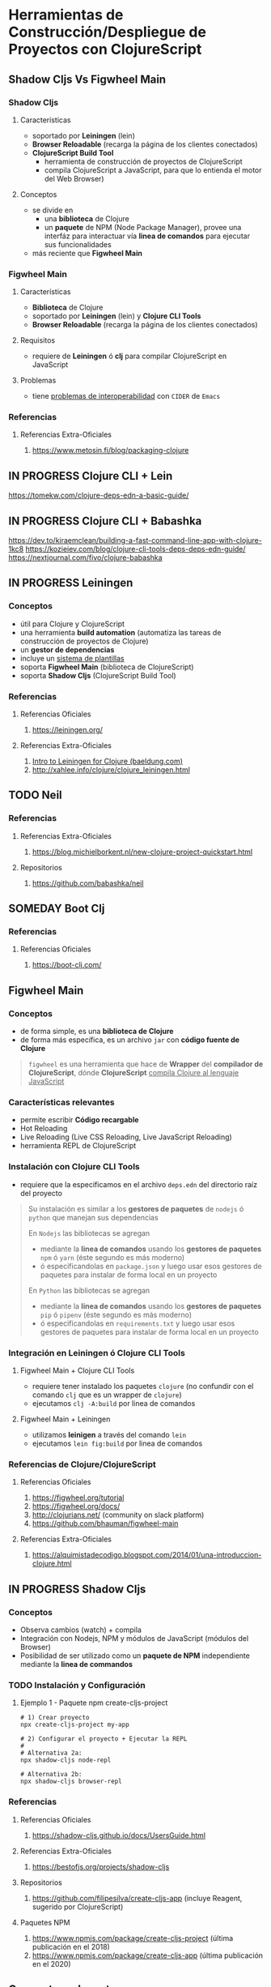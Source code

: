 * Herramientas de Construcción/Despliegue de Proyectos con ClojureScript
   :PROPERTIES:
   :DATE-CREATED: <2023-11-12 Sun>
   :DATE-UPDATED: <2023-11-12 Sun>
   :BOOK: nil
   :BOOK-CHAPTERS: nil
   :COURSE: nil
   :COURSE-LESSONS: nil
   :END:
** Shadow Cljs Vs Figwheel Main
*** Shadow Cljs
**** Características
- soportado por *Leiningen* (lein)
- *Browser Reloadable* (recarga la página de los clientes conectados)
- *ClojureScript Build Tool*
  - herramienta de construcción de proyectos de ClojureScript
  - compila ClojureScript a JavaScript, para que lo entienda el motor del Web Browser)
**** Conceptos
- se divide en
  - una *biblioteca* de Clojure
  - un *paquete* de NPM (Node Package Manager), provee una interfáz para interactuar vía *linea de comandos* para ejecutar sus funcionalidades
- más reciente que *Figwheel Main*
*** Figwheel Main
**** Características
- *Biblioteca* de Clojure
- soportado por *Leiningen* (lein) y *Clojure CLI Tools*
- *Browser Reloadable* (recarga la página de los clientes conectados)
**** Requisitos
- requiere de *Leiningen* ó *clj* para compilar ClojureScript en JavaScript
**** Problemas
- tiene _problemas de interoperabilidad_ con ~CIDER~ de ~Emacs~
*** Referencias
**** Referencias Extra-Oficiales
1. https://www.metosin.fi/blog/packaging-clojure
** IN PROGRESS Clojure CLI + Lein
https://tomekw.com/clojure-deps-edn-a-basic-guide/
** IN PROGRESS Clojure CLI + Babashka
https://dev.to/kiraemclean/building-a-fast-command-line-app-with-clojure-1kc8
https://kozieiev.com/blog/clojure-cli-tools-deps-deps-edn-guide/
https://nextjournal.com/fivo/clojure-babashka
** IN PROGRESS Leiningen
#+BEGIN_COMMENT
Al parecer Leiningen ya no se utiliza tanto porque requiere varias configuraciones,
se prefiere Boot por sobre Leiningen porque en vez de configurar se utiliza código Clojure

Boot parece que tampóco se utiliza, porque tiene problemas de performance y bugs

Algunos ahora utilizan Clojure CLI + DEPS + Lein

- use Leiningen for a self-contained tool (used for most existing Clojure projects)
- use Clojure CLI for flexibility and a wide range of community tools (growing use for new projects)

https://www.quora.com/Why-would-Clojure-programmers-want-to-switch-from-Lein-to-Boot
https://www.braveclojure.com/appendix-b/
https://clojureverse.org/t/leiningn-boot-the-command-line-tool-starting-from-scratch/9852
https://www.reddit.com/r/Clojure/comments/kuth60/is_boot_deadon_life_support/
https://clojure.org/guides/deps_and_cli
https://clojureverse.org/t/leiningn-boot-the-command-line-tool-starting-from-scratch/9852/2
https://danielcompton.net/snippets/leiningen-dependency-commands-clojure-cli
#+END_COMMENT
*** Conceptos
- útil para Clojure y ClojureScript
- una herramienta *build automation* (automatiza las tareas de construcción de proyectos de Clojure)
- un *gestor de dependencias*
- incluye un _sistema de plantillas_
- soporta *Figwheel Main* (biblioteca de ClojureScript)
- soporta *Shadow Cljs* (ClojureScript Build Tool)
*** Referencias
**** Referencias Oficiales
1. https://leiningen.org/
**** Referencias Extra-Oficiales
1. [[https://www.baeldung.com/leiningen-clojure][Intro to Leiningen for Clojure (baeldung.com)]]
2. http://xahlee.info/clojure/clojure_leiningen.html
** TODO Neil
*** Referencias
**** Referencias Extra-Oficiales
1. https://blog.michielborkent.nl/new-clojure-project-quickstart.html
**** Repositorios
1. https://github.com/babashka/neil
** SOMEDAY Boot Clj
*** Referencias
**** Referencias Oficiales
1. https://boot-clj.com/
** Figwheel Main
*** Conceptos
- de forma simple, es una *biblioteca de Clojure*
- de forma más específica, es un archivo ~jar~ con *código fuente de Clojure*

#+BEGIN_QUOTE
~figwheel~ es una herramienta que hace de *Wrapper* del *compilador de ClojureScript*,
dónde *ClojureScript* _compila Clojure al lenguaje JavaScript_
#+END_QUOTE
*** Características relevantes
- permite escribir *Código recargable*
- Hot Reloading
- Live Reloading (Live CSS Reloading, Live JavaScript Reloading)
- herramienta REPL de ClojureScript
*** Instalación con Clojure CLI Tools
- requiere que la especificamos en el archivo ~deps.edn~ del directorio raíz del proyecto

#+BEGIN_QUOTE
Su instalación es similar a los *gestores de paquetes* de ~nodejs~ ó ~python~ que manejan sus dependencias

En ~Nodejs~ las bibliotecas se agregan
  - mediante la *linea de comandos* usando los *gestores de paquetes* ~npm~ ó ~yarn~ (éste segundo es más moderno)
  - ó especificandolas en ~package.json~ y luego usar esos gestores de paquetes para instalar de forma local en un proyecto

En ~Python~ las bibliotecas se agregan
  - mediante la *linea de comandos* usando los *gestores de paquetes* ~pip~ ó ~pipenv~ (éste segundo es más moderno)
  - ó especificandolas en ~requirements.txt~ y luego usar esos gestores de paquetes para instalar de forma local en un proyecto
#+END_QUOTE
*** Integración en Leiningen ó Clojure CLI Tools
**** Figwheel Main + Clojure CLI Tools
- requiere tener instalado los paquetes ~clojure~ (no confundir con el comando ~clj~ que es un wrapper de ~clojure~)
- ejecutamos ~clj -A:build~ por linea de comandos
**** Figwheel Main + Leiningen
- utilizamos *leinigen* a través del comando ~lein~
- ejecutamos ~lein fig:build~ por linea de comandos
*** Referencias de Clojure/ClojureScript
**** Referencias Oficiales
1. https://figwheel.org/tutorial
2. https://figwheel.org/docs/
3. http://clojurians.net/ (community on slack platform)
4. https://github.com/bhauman/figwheel-main
**** Referencias Extra-Oficiales
1. https://alquimistadecodigo.blogspot.com/2014/01/una-introduccion-clojure.html
** IN PROGRESS Shadow Cljs
*** Conceptos
- Observa cambios (watch) + compila
- Integración con Nodejs, NPM y módulos de JavaScript (módulos del Browser)
- Posibilidad de ser utilizado como un *paquete de NPM* independiente mediante la *linea de commandos*
*** TODO Instalación y Configuración
**** Ejemplo 1 - Paquete npm create-cljs-project
#+BEGIN_SRC shell
  # 1) Crear proyecto
  npx create-cljs-project my-app

  # 2) Configurar el proyecto + Ejecutar la REPL
  #
  # Alternativa 2a:
  npx shadow-cljs node-repl

  # Alternativa 2b:
  npx shadow-cljs browser-repl
#+END_SRC
*** Referencias
**** Referencias Oficiales
1. https://shadow-cljs.github.io/docs/UsersGuide.html
**** Referencias Extra-Oficiales
1. https://bestofjs.org/projects/shadow-cljs
**** Repositorios
1. https://github.com/filipesilva/create-cljs-app (incluye Reagent, sugerido por ClojureScript)
**** Paquetes NPM
1. https://www.npmjs.com/package/create-cljs-project (última publicación en el 2018)
2. https://www.npmjs.com/package/create-cljs-app (última publicación en el 2020)
** Conceptos relevantes
*** JAR
- las siglas de *Java ARchive*
- un tipo archivo de Java que _contiene/archiva muchos archivos en uno sólo_ con extensión ~.jar~
- un *archivo ejecutable* (programa) que se ejecuta por la *linea de comandos* ~java -jar nombre-archivo.jar~
*** CIDER
#+BEGIN_QUOTE
CIDER son las siglas de *Clojure/ClojureScript Interactive Development Environment that Rocks*,
extiende ~Emacs~ agregandole soporte para *programar en Clojure de forma interactiva* (Interactive Programming environment)

El modo ~clojure-mode~ de Emacs
- agrega soporte a la edición de archivos fuente de Clojure

Mientras que el modo ~cider-mode~ de Emacs
- agrega soporte para _interactuar con procesos en ejecución de Clojure_ para
  - compilación y depuración
  - búsqueda de definiciones y documentación
  - autocompletado de código
#+END_QUOTE
*** Código Recargable
#+BEGIN_QUOTE
Una aplicación con *código recargable* requiere que un programa

1. observe los cambios en el código fuente (ej. el de ClojureScript en archivos .cjs)
2. compile el código fuente (Ej. clojurescript a javascript para que lo entienda el motor del Web Browser)
#+END_QUOTE
*** Hot Reloading (ó Interactive Programming)
**** Conceptos
- _Inyecta código fuente actualizado_ a _una aplicación en ejecución_
- evita pasar por el ciclo de (rebuild+relaunch) *re-construcción* y *re-ejecución* de toda la aplicación
- recarga/refresca/actualiza _en tiempo real_ sólo el _código fuente actualizado_ (en vez de toda la aplicación)
**** Proceso resumido del paso a paso
#+BEGIN_QUOTE
Mantiene _el estado de la aplicación_ y recarga/actualiza sólo _el código fuente actualizado_

Si lo vemos de forma procedural, el paso a paso sería algo así
1. la aplicación se mantiene en ejecución (running)
2. le inyecta nuevas versiones de los archivos que fueron modificados en tiempo de ejecución (running)
3. recarga/refresca/actualiza _en tiempo real_ sólo el _código fuente actualizado_ (en vez de toda la aplicación)
#+END_QUOTE
**** Escenarios dónde es necesario
- si modificamos un formulario mientras lo probamos, y no queremos volver a completar todos los campos de texto
*** Live Reloading
**** Conceptos
- ante cada *cambio de estado* de la aplicación, se refresca/actualiza automáticamente la aplicación entera
- evita que el desarrollador deba refrescar la aplicación para ver los cambios

#+BEGIN_QUOTE
Un *cambio de estado* podría ser
- agregar un elemento en el DOM (Ej. sidebar, footer, header, menu de opciones, ..)
#+END_QUOTE
**** Escenarios dónde es necesario
- llevar la aplicación a *un estado anterior*
- remover _cambios que producen problemas_
- descartar _elementos del DOM_ no deseados
**** Live CSS Reloading
1. observa _cambios en las hojas de estilo_ (.css)
2. notifica a todos los _clientes conectados_ (pestañas del Web Browser del celular, del ordenador, ..)
3. en _tiempo real el Web Browser actualiza el contenido_ de la página de los _clientes conectados_
**** Live JavaScript Reloading
1. observa _cambios en los scripts_ (.js)
2. notifica a todos los _clientes conectados_ (pestañas del Web Browser del celular, del ordenador, ..)
3. en _tiempo real el Web Browser actualiza el contenido_ de la página de los _clientes conectados_
*** Hot Reloading Vs Live Reloading
#+BEGIN_QUOTE
Con *Live Reloading* se refresca/actualiza automáticamente _la aplicación entera_,
ante cada *cambio de estado* de la aplicación

Mientras que con *Hot Reloading* refresca _en tiempo real_ sólo el _código fuente actualizado_
en vez de toda la aplicación
#+END_QUOTE
*** Herramienta REPL de ClojureScript integrada
- sus siglas refieren al proceso *Read-Eval-Print-Loop*
- dependiente del Web Browser (Ej. firefox, chrome, ..) para funcionar
- interactúa entre distintos ambientes (environment)
  - el ambiente de la app en ejecución en el Web Browser (Ej. si le asociamos el namespace ~clj.user~)
  - el ambiente de desarrollo (Ej. si le asociamos el namespace ~proyecto.calculadora~)
*** Referencias de Clojure/ClojureScript
**** Videoconferencias
1. [[https://www.youtube.com/watch?v=j-kj2qwJa_E][Developing ClojureScript with figwheel + LIVE reloading + HOT reloading (by Bruce Hauman)]]
*** Referencias de JavaScript
**** Referencias Oficiales
1. https://www.geeksforgeeks.org/how-are-hot-reloading-and-live-reloading-in-react-native-different/
1. https://reactnative.dev/blog/2016/03/24/introducing-hot-reloading
2. https://vue-loader.vuejs.org/guide/hot-reload.html
*** Referencias de CIDER
**** Referencias Oficiales
1. https://docs.cider.mx/cider/index.html
2. https://docs.cider.mx/cider/usage/interactive_programming.html
**** Videoconferencias
1. [[https://www.youtube.com/watch?v=aYA4AAjLfT0][Deep Dive into CIDER (by Bozhidar Basov)]]

